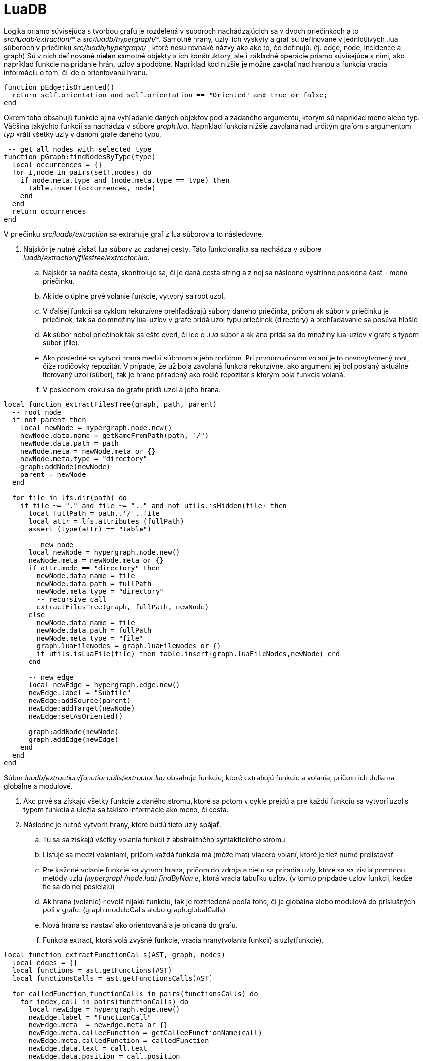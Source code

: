 = LuaDB

Logika priamo súvisejúca s tvorbou grafu je rozdelená v súboroch nachádzajúcich sa v dvoch priečinkoch a to _src/luadb/extraction/*_ a _src/luadb/hypergraph/*_. Samotné hrany, uzly, ich výskyty a graf sú definované v jednlotlivých .lua súboroch v priečinku _src/luadb/hypergraph/_ , ktoré nesú rovnaké názvy ako ako to, čo definujú. (tj. edge, node, incidence a graph) Sú v nich definované nielen samotné objekty a ich konštruktory, ale i základné operácie priamo súvisejúce s nimi, ako napríklad funkcie na pridanie hrán, uzlov a podobne. Napríklad kód nižšie je možné zavolať nad hranou a funkcia vracia informáciu o tom, či ide o orientovanú hranu.

[source,lua]
----
function pEdge:isOriented()
  return self.orientation and self.orientation == "Oriented" and true or false;
end

----

Okrem toho obsahujú funkcie aj na vyhľadanie daných objektov podľa zadaného argumentu, ktorým sú napríklad meno alebo typ. Väčšina takýchto funkcií sa nachádza v súbore _graph.lua_. Napríklad funkcia nižšie zavolaná nad určitým grafom s argumentom _typ_ vráti všetky uzly v danom grafe daného typu. 

[source,lua]
----
 -- get all nodes with selected type
function pGraph:findNodesByType(type)
  local occurrences = {}
  for i,node in pairs(self.nodes) do
    if node.meta.type and (node.meta.type == type) then
      table.insert(occurrences, node)
    end
  end
  return occurrences
end

----

V priečinku _src/luadb/extraction_ sa extrahuje graf z lua súborov a to následovne.

. Najskôr je nutné získať lua súbory zo zadanej cesty. Táto funkcionalita sa nachádza v súbore _luadb/extraction/filestree/extractor.lua_.
.. Najskôr sa načíta cesta, skontroluje sa, či je daná cesta string a z nej sa následne vystrihne posledná časť - meno priečinku.
.. Ak ide o úplne prvé volanie funkcie, vytvorý sa root uzol.
.. V ďalšej funkcii sa cyklom rekurzívne prehľadávajú súbory daného priečinka, pričom ak súbor v priečinku je priečinok, tak sa do množiny lua-uzlov v grafe pridá uzol typu priečinok (directory) a prehľadávanie sa posúva hlbšie
.. Ak súbor nebol priečinok tak sa ešte overí, či ide o _.lua_ súbor a ak áno pridá sa do množiny lua-uzlov v grafe s typom súbor (file).
.. Ako posledné sa vytvorí hrana medzi súborom a jeho rodičom. Pri prvoúrovňovom volaní je to novovytvorený root, čiže rodičovký repozitár. V prípade, že už bola zavolaná funkcia rekurzívne, ako argument jej bol poslaný aktuálne iterovaný uzol (súbor), tak je hrane priradený ako rodič repozitár s ktorým bola funkcia volaná.
.. V poslednom kroku sa do grafu pridá uzol a jeho hrana.

[source,lua]
----
local function extractFilesTree(graph, path, parent)
  -- root node
  if not parent then
    local newNode = hypergraph.node.new()
    newNode.data.name = getNameFromPath(path, "/")
    newNode.data.path = path
    newNode.meta = newNode.meta or {}
    newNode.meta.type = "directory"
    graph:addNode(newNode)
    parent = newNode
  end

  for file in lfs.dir(path) do
    if file ~= "." and file ~= ".." and not utils.isHidden(file) then
      local fullPath = path..'/'..file
      local attr = lfs.attributes (fullPath)
      assert (type(attr) == "table")
      
      -- new node
      local newNode = hypergraph.node.new()
      newNode.meta = newNode.meta or {}
      if attr.mode == "directory" then
        newNode.data.name = file
        newNode.data.path = fullPath
        newNode.meta.type = "directory"
        -- recursive call
        extractFilesTree(graph, fullPath, newNode)
      else
        newNode.data.name = file
        newNode.data.path = fullPath
        newNode.meta.type = "file"
        graph.luaFileNodes = graph.luaFileNodes or {}
        if utils.isLuaFile(file) then table.insert(graph.luaFileNodes,newNode) end
      end
      
      -- new edge
      local newEdge = hypergraph.edge.new()
      newEdge.label = "Subfile"
      newEdge:addSource(parent)
      newEdge:addTarget(newNode)
      newEdge:setAsOriented()
      
      graph:addNode(newNode)
      graph:addEdge(newEdge)
    end
  end
end
----

Súbor _luadb/extraction/functioncalls/extractor.lua_ obsahuje funkcie, ktoré extrahujú funkcie a volania, pričom ich delia na globálne a modulové. 

. Ako prvé sa získajú všetky funkcie z daného stromu, ktoré sa potom v cykle prejdú a pre každú funkciu sa vytvorí uzol s typom funkcia a uložia sa takisto informácie ako meno, či cesta.
. Následne je nutné vytvoriť hrany, ktoré budú tieto uzly spájať.
.. Tu sa sa získajú všetky volania funkcií z abstraktného syntaktického stromu
.. Listuje sa medzi volaniami, pričom každá funkcia má (môže mať) viacero volaní, ktoré je tiež nutné prelistovať
.. Pre každné volanie funkcie sa vytvorí hrana, pričom do zdroja a cieľu sa priradia uzly, ktoré sa sa zistia pomocou metódy uzlu _(hypergraph/node.lua)_ _findByName_, ktorá vracia tabuľku uzlov. (v tomto prípdade uzlov funkcii, kedže tie sa do nej posielajú)
.. Ak hrana (volanie) nevolá nijakú funkciu, tak je roztriedená podľa toho, či je globálna alebo modulová do príslušných polí v grafe. (graph.moduleCalls alebo graph.globalCalls)
.. Nová hrana sa nastaví ako orientovaná a je pridaná do grafu.
.. Funkcia extract, ktorá volá zvyšné funkcie, vracia hrany(volania funkcií) a uzly(funkcie).

[source,lua]
----
local function extractFunctionCalls(AST, graph, nodes)
  local edges = {}
  local functions = ast.getFunctions(AST)
  local functionsCalls = ast.getFunctionsCalls(AST)
  
  for calledFunction,functionCalls in pairs(functionsCalls) do
    for index,call in pairs(functionCalls) do
      local newEdge = hypergraph.edge.new()
      newEdge.label = "FunctionCall"
      newEdge.meta  = newEdge.meta or {}
      newEdge.meta.calleeFunction = getCalleeFunctionName(call)
      newEdge.meta.calledFunction = calledFunction
      newEdge.data.text = call.text
      newEdge.data.position = call.position
      newEdge.data.tag = call.tag
      newEdge:addSource(hypergraph.node.findByName(nodes, newEdge.meta.calleeFunction))
      newEdge:addTarget(hypergraph.node.findByName(nodes, calledFunction))
              
      -- function's declaration not found
      if utils.isEmpty(newEdge.to) then
        logger:debug('found undeclared function '..calledFunction)
        addGlobalCall(graph, newEdge, call, calledFunction)
      end
      
      newEdge:setAsOriented()
      graph:addEdge(newEdge)
      table.insert(edges, newEdge)
    end
  end
  return edges
end

----

Tretím súborom, ktorý rieši extrakciu uzlov a hrán v luaDB module je súbor priamo v priečinku _luadb/extraction_ a to _extraction.lua_.

. Ako prvá sa volá funkcia getFilesTree(graph, sourceDirectory) zo súboru _luadb/extraction/filestree/extractor.lua_ , ktorá je popísaná v prvej časti dokumentu
. V tejto chvíli máme uzly typu file, ktoré potrebujeme prehľadať a získať z nich uzly typu function a to za pomoci funkcie getFunctionCalls(graph, luaFileNodes).
.. V tejto funkcii sa listujú všetky súborové uzly
.. Pre každý uzol sa zavolá funkcionalita zo súboru _src/luadb/extraction/functioncalls/extractor.lua_ popísanom vyššie, takže v tomto bode už máme aj funkcie a volania funkcií.
.. Pre každý uzol priradíme do functionNodes uzly funkcií a do functionCalls hrany volaní funkcií získané v kroku vyššie.
.. Následne každý uzol funkcie napojím novovytvorenou hranou na príslušný uzol súboru (takto viem, ktoré funkcie patrie ktorému súboru)
<pre>`
for j,functionNode in pairs(luaFileNode.functionNodes) do
  local connection = hypergraph.edge.new()
  connection.label = &quot;FunctionDeclaration&quot;
  connection:addSource(luaFileNode)
  connection:addTarget(functionNode)
  graph:addEdge(connection)
end
`</pre>
.. Takisto preiterujem aj všetky volania funkcií a ak majú nastavený zdroj tak túto hodnotu nahradíme uzlom aktuálneho súboru. Predtým bol nastavený pomocou metódy _findByName_ a teda nabral hodnotu tabuľky uzlov funkcií, teda funkcia, ktorá tento uzol (funkciu) volala pochádzala z tohto súboru.
 <pre>`
for k,functionCallEdge in pairs(luaFileNode.functionCalls) do
  if utils.isEmpty(functionCallEdge.from) then
  functionCallEdge.label = &quot;FunctionCall&quot;
  functionCallEdge:addSource(luaFileNode)
  end
end
`</pre>

Ako bolo spomínané pri opise súboru _src/luadb/extraction/functioncalls/extractor.lua_ volania funkcií, ktoré nemali cieľovú funkciu, (nemali target/to), čiže nevolali inú funkciu, boli roztriedené do dvoch skupín na globálne a modulové. V tomto súbore sa napoja na graf aj tieto hrany a to vo funkciách connectModuleCalls(graph)
a assignGlobalCalls(graph).

*connectModuleCalls(graph)*

V tejto funkcií sa napoja na graf modulové funkcie. 

. Prelistujú sa všetky modulové volania pričom pre všetky volania sa :
.. získa názov modulu a cesta k nemu
.. prelistujú všetky súborové uzly a hľadá sa taký, ktorý má rovnakú cestu ako je cesta k modulu a zároveň či vo funkciách daného súborového uzlu existuje funkcia, ktorá má rovnaký názov ako dané modulové volania (teda sa pozrie, či a, existuje súbor z ktorého bola funkcia volaná, b, či v tom súbore existuje funkcia, ktorá bola volaná)
.. ak áno sú tieto uzly funkcii pridané do pomocného poľa
<pre>`
 for i,luaFileNode in pairs(luaFileNodes) do
  if luaFileNode.data.path:find(modulePath) and getFunctionWithName(luaFileNode.functionNodes, moduleFunctionCall) ~= nil then 
functionNodes = luaFileNode.functionNodes
  end
 end
`</pre>
.. Ak takáto funkcia (uzol) neexistuje ani jedna, tak sa zaregistruje globálne volanie, funkcionalita bude popísaná nižšie.
 <pre>`
if utils.isEmpty(functionNodes) then
  registerGlobalModule(graph, moduleName, moduleFunctionCall)
  functionNodes = getGlobalModuleFunctions(graph, moduleName)
end
`</pre>
.. Nakoniec sa preiterujú všetky hrany volania a priradia sa k cieľovému uzlu.
 <pre>`
for j,moduleFunctionCallEdge in pairs(edges) do
-- add target connection for each module function call
moduleFunctionCallEdge:addTarget(functionNode)
end
`</pre>
Tu je možno na mieste si pripomenúť, ako vyzerá jedna položka v tejto iterácii, teda ako vyzerá "key =&gt; value" a to tak, že znovu zobrazíme riadok, kďe sa do teraz iterovaných položiek pridával nový prvok. `table.insert(graph.moduleCalls[calledFunction], newEdge)` _calledFunction_ je v tomto prípade meno funkcie, ktoré je kľúčom v poli _moduleCalls_.

*assignGlobalCalls(graph)*

V tejto funkcií sa napoja na graf globálne funkcie. 

. Preiterujú sa všetky globálne volania(hrany), pričom pre každé sa:

.. skontroluje, či po rozdelení `utils.split(globalFunctionCall, &quot;%.&quot;)` je vzniknuté pole veľkosti 2 `if table.getn(parts) == 2 then`. Toto indikuje, že ide o zložené volanie (napr. `table.insert()`)

... Registruje sa daný modul (_table_) vo funkcii _registerGlobalModule(graph, moduleName, moduleFunctionCall)_. Vytvoria sa uzly pre modul a pre funkciu (_insert_) z daného modulu, takisto sa vytvorí hrana medzi nimi, ktorá má label _FunctionDeclaration_. Oba uzly aj hrana medzi nimi sú pridané do grafu.

.. ak podmienka vyššie nebola vyhodnotená ako _true_ ide o globálnu funkciu, napríklad `pair()` alebo `print()`.

... Vytvorí sa nový uzol typu _globalFunction_ a pridá sa do grafu.

. Následne sa prelistujú všetky hrany pre danú funkciu (table.insert(graph.globalCalls[calledFunction], newEdge) hrany) a aktuálna funkcia (node) sa pridá ako ich Target, teda atribút _to_ .